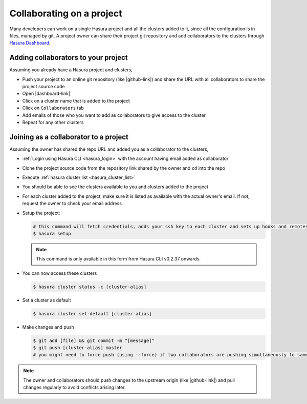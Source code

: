 .. .. meta::
   :description: Collaborating on Hasura projects
   :keywords: hasura, collaboration, collaborating, collaborators, project, hasura cli, cli, hasuractl, cluster

.. _project-collaboration-manual:

.. highlight:: bash

Collaborating on a project
==========================

Many developers can work on a single Hasura project and all the clusters added to it,
since all the configuration is in files, managed by git.
A project owner can share their project git repository and add collaborators to the
clusters through `Hasura Dashboard <https://dashboard.hasura.io/clusters/>`_.

Adding collaborators to your project
------------------------------------

Assuming you already have a Hasura project and clusters,

* Push your project to an online git repository (like |github-link|) and share the URL with all collaborators to share the project source code
* Open |dashboard-link|
* Click on a cluster name that is added to the project
* Click on ``Collaborators`` tab
* Add emails of those who you want to add as collaborators to give access to the cluster
* Repeat for any other clusters

Joining as a collaborator to a project
--------------------------------------

Assuming the owner has shared the repo URL and added you as a collaborator to the clusters,

* :ref:`Login using Hasura CLI <hasura_login>` with the account having email added as collaborator
* Clone the project source code from the repository link shared by the owner and ``cd`` into the repo
* Execute :ref:`hasura cluster list <hasura_cluster_list>`
* You should be able to see the clusters available to you and clusters added to the project
* For each cluster added to the project, make sure it is listed as available with the actual owner's email. If not, request the owner to check your email address
* Setup the project:

  .. code-block:: bash

     # this command will fetch credentials, adds your ssh key to each cluster and sets up hooks and remotes
     $ hasura setup

  .. note::

     This command is only available in this form from Hasura CLI v0.2.37 onwards.

* You can now access these clusters

  .. code-block:: bash

     $ hasura cluster status -c [cluster-alias]

* Set a cluster as default

  .. code-block:: bash

     $ hasura cluster set-default [cluster-alias]

* Make changes and push

  .. code-block:: bash

     $ git add [file] && git commit -m "[message]"
     $ git push [cluster-alias] master
     # you might need to force push (using --force) if two collaborators are pushing simultaneously to same cluster


.. note::

   The owner and collaborators should push changes to the upstream origin (like |github-link|) and pull changes regularly to avoid conflicts arising later.

.. |hub-link| raw:: html

   <a href="https://hasura.io/hub" target="_blank">Hasura Hub</a>

.. |dashboard-link| raw:: html

   <a href="https://dashboard.hasura.io/clusters" target="_blank">Hasura Dashboard</a>

.. |github-link| raw:: html

   <a href="https://github.com" target="_blank">GitHub</a>
